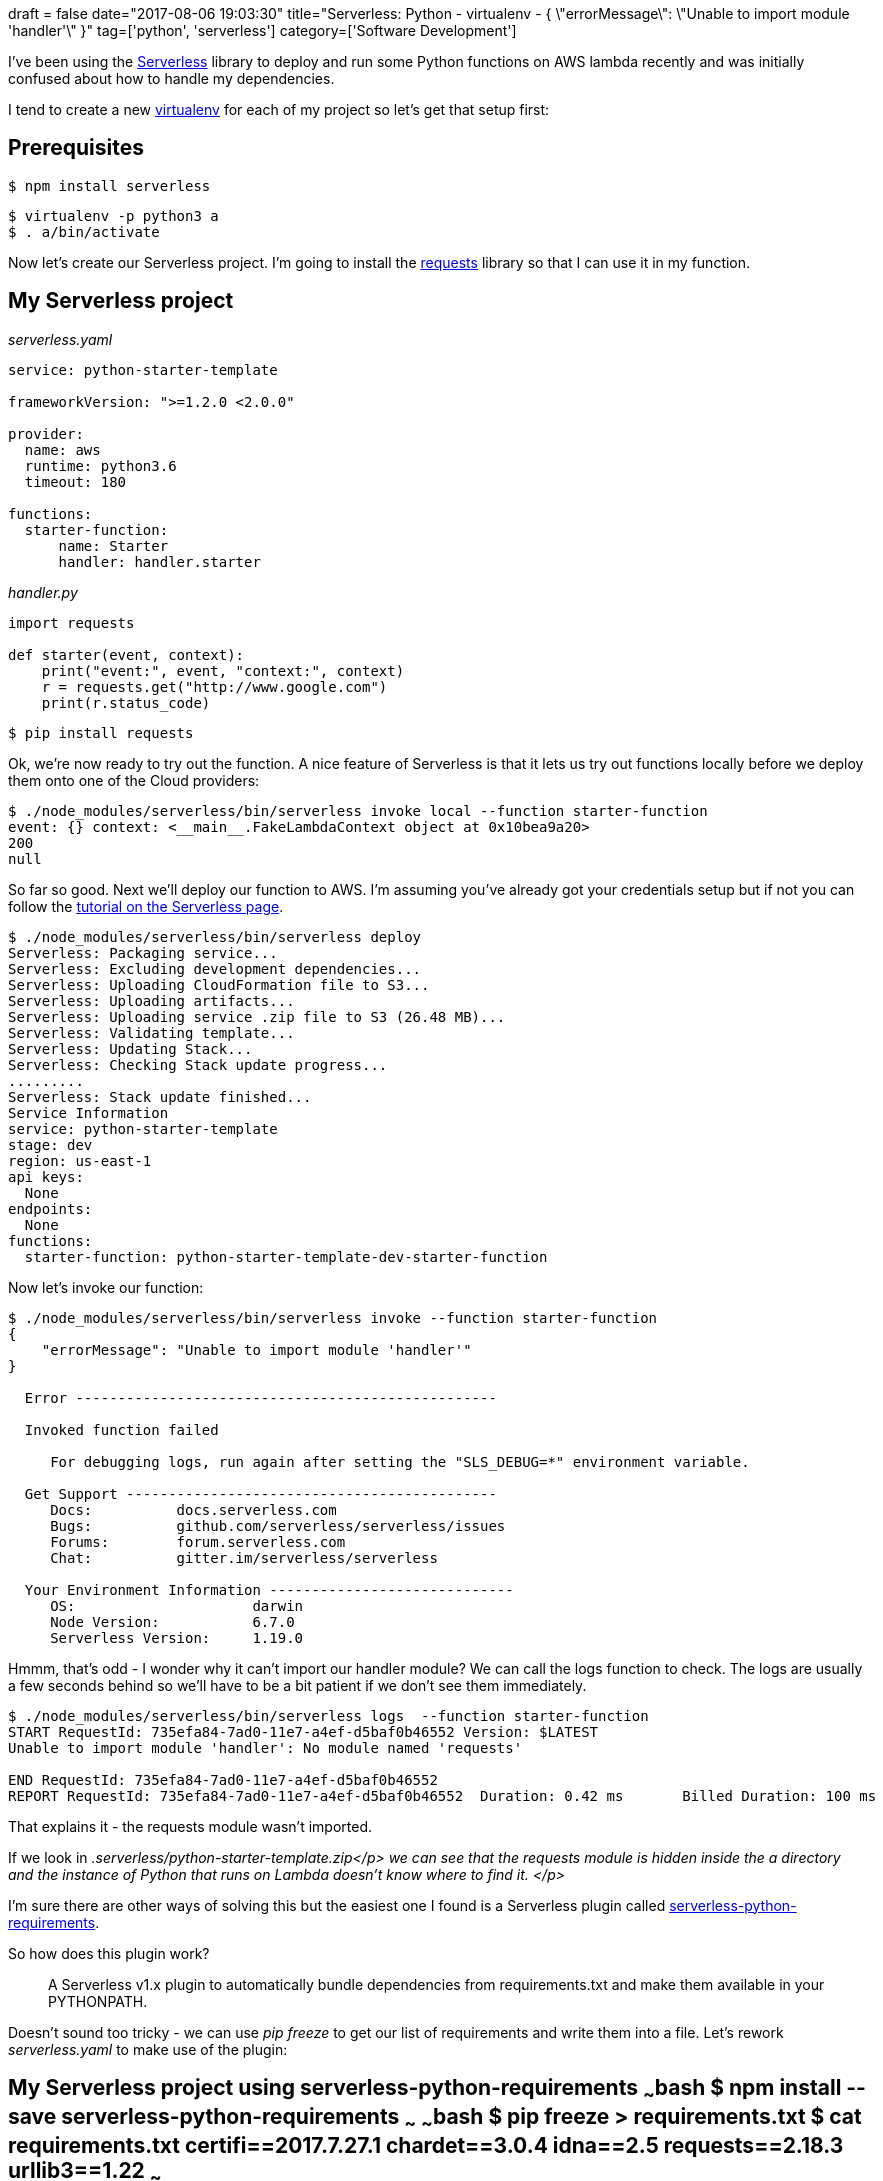 +++
draft = false
date="2017-08-06 19:03:30"
title="Serverless: Python - virtualenv - { \"errorMessage\": \"Unable to import module 'handler'\" }"
tag=['python', 'serverless']
category=['Software Development']
+++

I've been using the https://serverless.com/[Serverless] library to deploy and run some Python functions on AWS lambda recently and was initially confused about how to handle my dependencies.

I tend to create a new https://virtualenv.pypa.io/en/stable/[virtualenv] for each of my project so let's get that setup first:

== Prerequisites

[source,bash]
----

$ npm install serverless
----

[source,bash]
----

$ virtualenv -p python3 a
$ . a/bin/activate
----

Now let's create our Serverless project. I'm going to install the http://docs.python-requests.org/en/master/[requests] library so that I can use it in my function.

== My Serverless project

_serverless.yaml_

[source,yaml]
----

service: python-starter-template

frameworkVersion: ">=1.2.0 <2.0.0"

provider:
  name: aws
  runtime: python3.6
  timeout: 180

functions:
  starter-function:
      name: Starter
      handler: handler.starter
----

_handler.py_

[source,python]
----

import requests

def starter(event, context):
    print("event:", event, "context:", context)
    r = requests.get("http://www.google.com")
    print(r.status_code)
----

[source,bash]
----

$ pip install requests
----

Ok, we're now ready to try out the function. A nice feature of Serverless is that it lets us try out functions locally before we deploy them onto one of the Cloud providers:

[source,bash]
----

$ ./node_modules/serverless/bin/serverless invoke local --function starter-function
event: {} context: <__main__.FakeLambdaContext object at 0x10bea9a20>
200
null
----

So far so good. Next we'll deploy our function to AWS. I'm assuming you've already got your credentials setup but if not you can follow the https://serverless.com/framework/docs/providers/aws/guide/credentials/[tutorial on the Serverless page].

[source,bash]
----

$ ./node_modules/serverless/bin/serverless deploy
Serverless: Packaging service...
Serverless: Excluding development dependencies...
Serverless: Uploading CloudFormation file to S3...
Serverless: Uploading artifacts...
Serverless: Uploading service .zip file to S3 (26.48 MB)...
Serverless: Validating template...
Serverless: Updating Stack...
Serverless: Checking Stack update progress...
.........
Serverless: Stack update finished...
Service Information
service: python-starter-template
stage: dev
region: us-east-1
api keys:
  None
endpoints:
  None
functions:
  starter-function: python-starter-template-dev-starter-function
----

Now let's invoke our function:

[source,bash]
----

$ ./node_modules/serverless/bin/serverless invoke --function starter-function
{
    "errorMessage": "Unable to import module 'handler'"
}

  Error --------------------------------------------------

  Invoked function failed

     For debugging logs, run again after setting the "SLS_DEBUG=*" environment variable.

  Get Support --------------------------------------------
     Docs:          docs.serverless.com
     Bugs:          github.com/serverless/serverless/issues
     Forums:        forum.serverless.com
     Chat:          gitter.im/serverless/serverless

  Your Environment Information -----------------------------
     OS:                     darwin
     Node Version:           6.7.0
     Serverless Version:     1.19.0
----

Hmmm, that's odd - I wonder why it can't import our handler module? We can call the logs function to check. The logs are usually a few seconds behind so we'll have to be a bit patient if we don't see them immediately.

[source,bash]
----

$ ./node_modules/serverless/bin/serverless logs  --function starter-function
START RequestId: 735efa84-7ad0-11e7-a4ef-d5baf0b46552 Version: $LATEST
Unable to import module 'handler': No module named 'requests'

END RequestId: 735efa84-7ad0-11e7-a4ef-d5baf0b46552
REPORT RequestId: 735efa84-7ad0-11e7-a4ef-d5baf0b46552	Duration: 0.42 ms	Billed Duration: 100 ms 	Memory Size: 1024 MB	Max Memory Used: 22 MB
----

That explains it - the requests module wasn't imported.

If we look in +++<cite>+++.serverless/python-starter-template.zip</p> we can see that the requests module is hidden inside the +++<cite>+++a+++</cite>+++ directory and the instance of Python that runs on Lambda doesn't know where to find it. </p>

I'm sure there are other ways of solving this but the easiest one I found is a Serverless plugin called https://www.npmjs.com/package/serverless-python-requirements[serverless-python-requirements].

So how does this plugin work?

____
A Serverless v1.x plugin to automatically bundle dependencies from requirements.txt and make them available in your PYTHONPATH.
____

Doesn't sound too tricky - we can use +++<cite>+++pip freeze+++</cite>+++ to get our list of requirements and write them into a file. Let's rework +++<cite>+++serverless.yaml+++</cite>+++ to make use of the plugin:

== My Serverless project using serverless-python-requirements ~~~bash $ npm install --save serverless-python-requirements ~~~ ~~~bash $ pip freeze > requirements.txt $ cat requirements.txt certifi==2017.7.27.1 chardet==3.0.4 idna==2.5 requests==2.18.3 urllib3==1.22 ~~~

_serverless.yaml_ ~~~yaml service: python-starter-template frameworkVersion: ">=1.2.0 <2.0.0" provider: name: aws runtime: python3.6 timeout: 180 plugins: - serverless-python-requirements functions: starter-function: name: Starter handler: handler.starter package: exclude: - a/** # virtualenv ~~~

We have two changes from before:

* We added the +++<cite>+++serverless-python-requirements+++</cite>+++ plugin
* We excluded the +++<cite>+++a+++</cite>+++ directory since we don't need it

Let's deploy again and run the function: ~~~bash $ ./node_modules/serverless/bin/serverless deploy Serverless: Parsing Python requirements.txt Serverless: Installing required Python packages for runtime python3.6\... Serverless: Linking required Python packages\... Serverless: Packaging service\... Serverless: Excluding development dependencies\... Serverless: Unlinking required Python packages\... Serverless: Uploading CloudFormation file to S3\... Serverless: Uploading artifacts\... Serverless: Uploading service .zip file to S3 (14.39 MB)\... Serverless: Validating template\... Serverless: Updating Stack\... Serverless: Checking Stack update progress\... \...\...\... Serverless: Stack update finished\... Service Information service: python-starter-template stage: dev region: us-east-1 api keys: None endpoints: None functions: starter-function: python-starter-template-dev-starter-function ~~~ ~~~bash $ ./node_modules/serverless/bin/serverless invoke --function starter-function null ~~~

Looks good. Let's check the logs: ~~~bash $ ./node_modules/serverless/bin/serverless logs --function starter-function START RequestId: 61e8eda7-7ad4-11e7-8914-03b8a7793a24 Version: $LATEST event: {} context: <__main__.LambdaContext object at 0x7f568b105f28> 200 END RequestId: 61e8eda7-7ad4-11e7-8914-03b8a7793a24 REPORT RequestId: 61e8eda7-7ad4-11e7-8914-03b8a7793a24 Duration: 55.55 ms Billed Duration: 100 ms Memory Size: 1024 MB Max Memory Used: 29 M ~~~

All good here as well so we're done! +++</cite>+++
